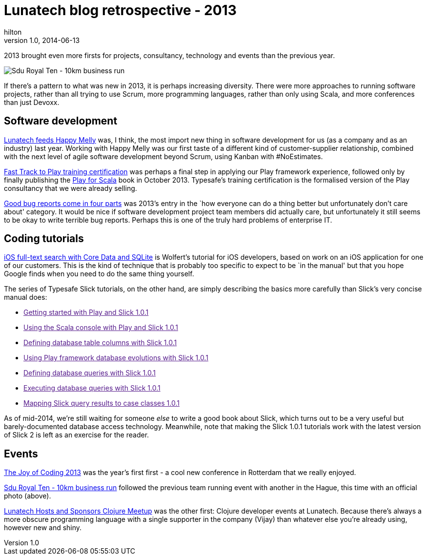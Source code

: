 = Lunatech blog retrospective - 2013
hilton
v1.0, 2014-06-13
:title: Lunatech blog retrospective - 2013
:tags: [opinion]

2013 brought even more firsts for projects, consultancy, technology and events than the previous year.

image:../media/2013-05-27-sdu-royal-ten/sdu-royal-ten.jpg[Sdu Royal
Ten - 10km business run]

If there’s a pattern to what was new in 2013, it is perhaps increasing
diversity. There were more approaches to running software projects,
rather than all trying to use Scrum, more programming languages, rather
than only using Scala, and more conferences than just Devoxx.

== Software development

https://blog.lunatech.com/posts/2013-08-05-lunatech-feeds-happy-melly[Lunatech
feeds Happy Melly] was, I think, the most import new thing in software
development for us (as a company and as an industry) last year. Working
with Happy Melly was our first taste of a different kind of
customer-supplier relationship, combined with the next level of agile
software development beyond Scrum, using Kanban with #NoEstimates.

https://blog.lunatech.com/posts/2013-07-22-playframework-training-certification[Fast
Track to Play training certification] was perhaps a final step in
applying our Play framework experience, followed only by finally
publishing the http://www.manning.com/hilton/[Play for Scala] book in
October 2013. Typesafe’s training certification is the formalised
version of the Play consultancy that we were already selling.

https://blog.lunatech.com/posts/2013-04-19-good-bug-reports-come-in-four-parts[Good
bug reports come in four parts] was 2013’s entry in the `how everyone
can do a thing better but unfortunately don’t care about' category. It
would be nice if software development project team members did actually
care, but unfortunately it still seems to be okay to write terrible bug
reports. Perhaps this is one of the truly hard problems of enterprise
IT.

== Coding tutorials

https://blog.lunatech.com/posts/2013-01-24-ios-core-data-sqlite-full-text-search[iOS
full-text search with Core Data and SQLite] is Wolfert’s tutorial for
iOS developers, based on work on an iOS application for one of our
customers. This is the kind of technique that is probably too specific
to expect to be `in the manual' but that you hope Google finds when you
need to do the same thing yourself.

The series of Typesafe Slick tutorials, on the other hand, are simply
describing the basics more carefully than Slick’s very concise manual
does:

* link:[Getting started with Play and Slick 1.0.1]
* link:[Using the Scala console with Play and Slick 1.0.1]
* link:[Defining database table columns with Slick 1.0.1]
* link:[Using Play framework database evolutions with Slick 1.0.1]
* link:[Defining database queries with Slick 1.0.1]
* link:[Executing database queries with Slick 1.0.1]
* link:[Mapping Slick query results to case classes 1.0.1]

As of mid-2014, we’re still waiting for someone _else_ to write a good
book about Slick, which turns out to be a very useful but
barely-documented database access technology. Meanwhile, note that
making the Slick 1.0.1 tutorials work with the latest version of Slick 2
is left as an exercise for the reader.

== Events

https://blog.lunatech.com/posts/2013-03-07-summary-of-joy-of-coding-2013[The
Joy of Coding 2013] was the year’s first first - a cool new conference
in Rotterdam that we really enjoyed.

https://blog.lunatech.com/posts/2013-05-27-sdu-royal-ten[Sdu Royal Ten - 10km
business run] followed the previous team running event with another in
the Hague, this time with an official photo (above).

https://blog.lunatech.com/posts/2013-04-28-clojure-meetup-at-lunatech[Lunatech
Hosts and Sponsors Clojure Meetup] was the other first: Clojure
developer events at Lunatech. Because there’s always a more obscure
programming language with a single supporter in the company (Vijay) than
whatever else you’re already using, however new and shiny.
